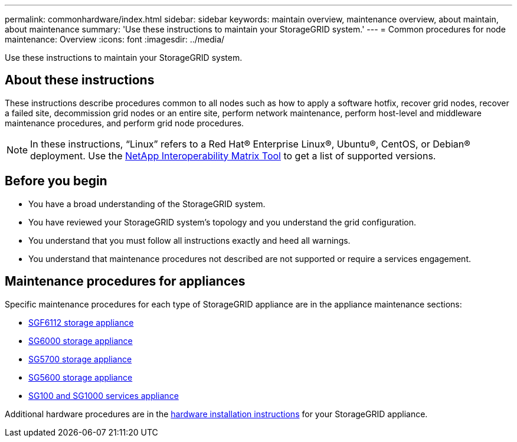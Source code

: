 ---
permalink: commonhardware/index.html
sidebar: sidebar
keywords: maintain overview, maintenance overview, about maintain, about maintenance
summary: 'Use these instructions to maintain your StorageGRID system.'
---
= Common procedures for node maintenance: Overview
:icons: font
:imagesdir: ../media/


[.lead]

Use these instructions to maintain your StorageGRID system.

== About these instructions
These instructions describe procedures common to all nodes such as how to apply a software hotfix, recover grid nodes, recover a failed site, decommission grid nodes or an entire site, perform network maintenance, perform host-level and middleware maintenance procedures, and perform grid node procedures.

NOTE: In these instructions, "`Linux`" refers to a Red Hat® Enterprise Linux®, Ubuntu®, CentOS, or Debian® deployment. Use the https://imt.netapp.com/matrix/#welcome[NetApp Interoperability Matrix Tool^] to get a list of supported versions. 


== Before you begin

* You have a broad understanding of the StorageGRID system. 

* You have reviewed your StorageGRID system's topology and you understand the grid configuration.

* You understand that you must follow all instructions exactly and heed all warnings.

* You understand that maintenance procedures not described are not supported or require a services engagement.

== Maintenance procedures for appliances

Specific maintenance procedures for each type of StorageGRID appliance are in the appliance maintenance sections:

* link:../sg6100/index.html[SGF6112 storage appliance]

* link:../sg6000/index.html[SG6000 storage appliance]

* link:../sg5700/index.html[SG5700 storage appliance]

* link:../sg5600/index.html[SG5600 storage appliance] 

* link:../sg100-1000/index.html[SG100 and SG1000 services appliance]

Additional hardware procedures are in the link:../installconfig/install-appliance-hardware.html[hardware installation instructions] for your StorageGRID appliance.

